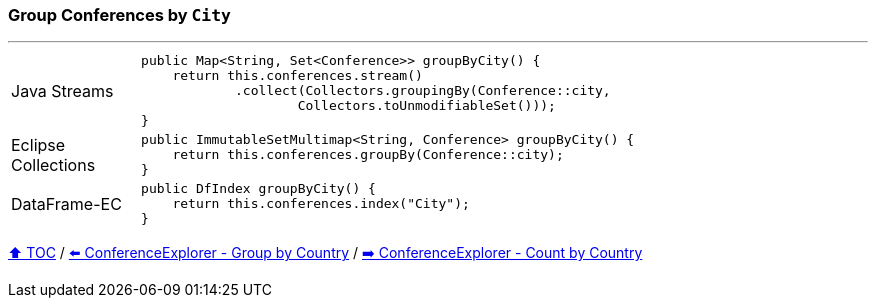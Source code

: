 === Group Conferences by `City`

---

[cols="15a,85a"]
|====
| Java Streams
|
[source,java,linenums,highlight=2..3]
----
public Map<String, Set<Conference>> groupByCity() {
    return this.conferences.stream()
            .collect(Collectors.groupingBy(Conference::city,
                    Collectors.toUnmodifiableSet()));
}
----
| Eclipse Collections
|
[source,java,linenums,highlight=2..3]
----
public ImmutableSetMultimap<String, Conference> groupByCity() {
    return this.conferences.groupBy(Conference::city);
}
----
| DataFrame-EC
|
[source,java,linenums,highlight=2..3]
----
public DfIndex groupByCity() {
    return this.conferences.index("City");
}
----
|====

link:toc.adoc[⬆️ TOC] /
link:./03_conference_explorer_group_by_country.adoc[⬅️ ConferenceExplorer - Group by Country] /
link:./03_conference_explorer_count_by_country.adoc[➡️ ConferenceExplorer - Count by Country]


////
*** Sort by days to event
*** Count by month
*** Count by country
*** Sum conference days by country
*** Group by country
*** Group by city
*** Get the unique countries with their flags for all conferences
*** Group by session types
*** Count by session type
** Output each of the above to a CSV file (TBD)////

